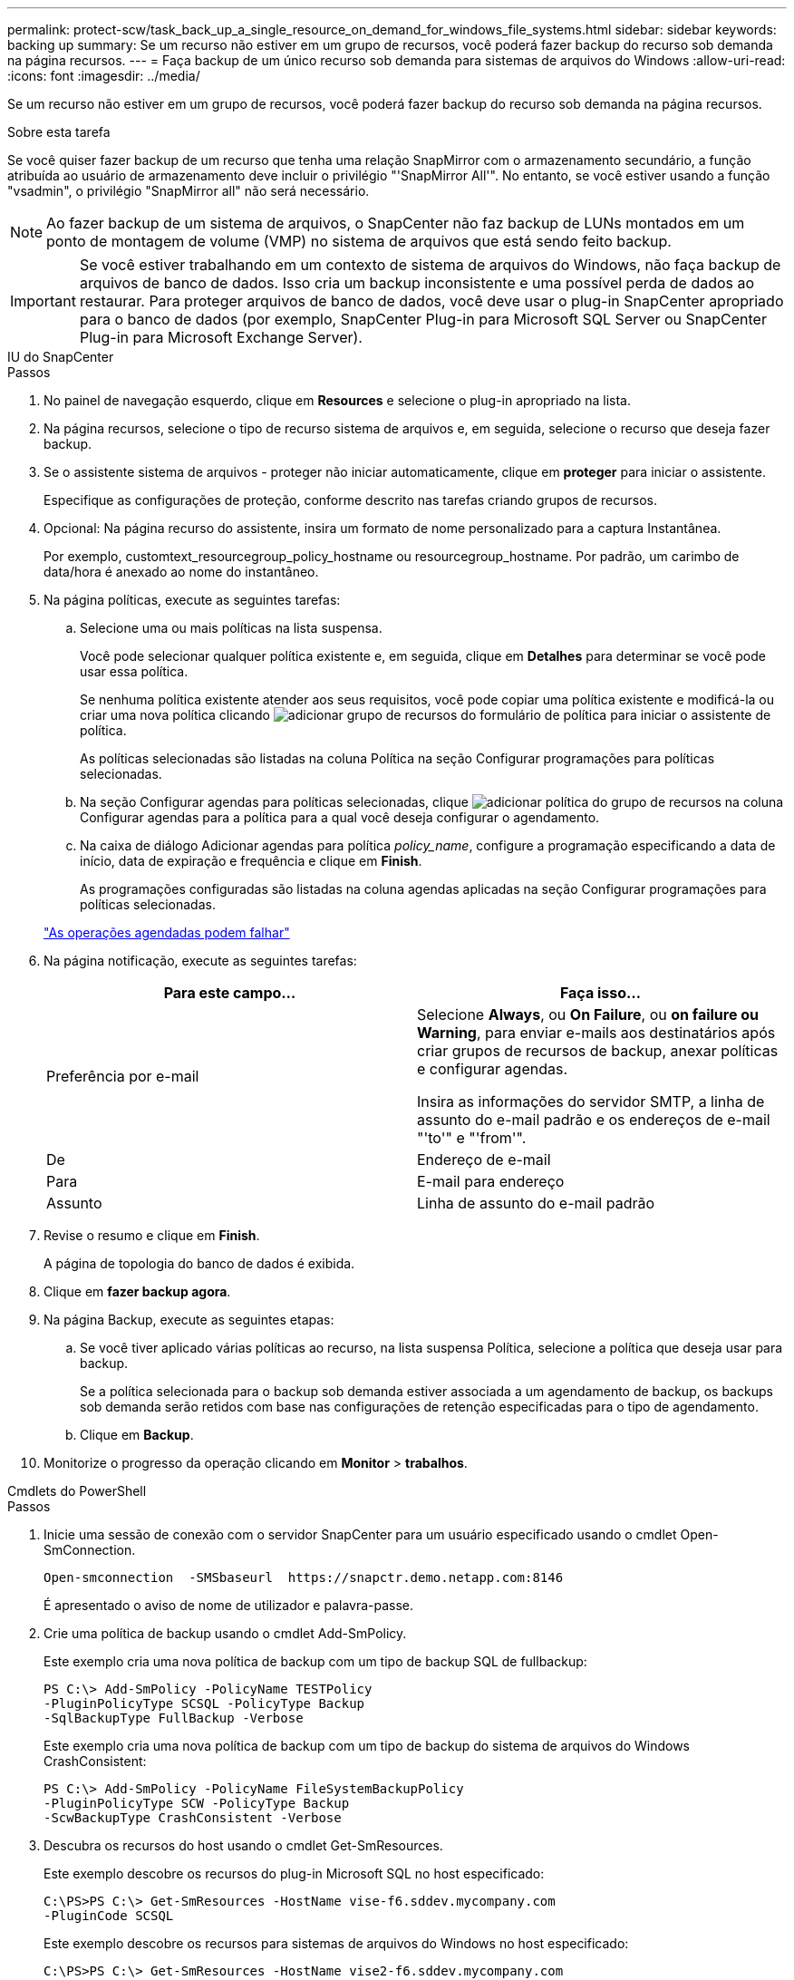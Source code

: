 ---
permalink: protect-scw/task_back_up_a_single_resource_on_demand_for_windows_file_systems.html 
sidebar: sidebar 
keywords: backing up 
summary: Se um recurso não estiver em um grupo de recursos, você poderá fazer backup do recurso sob demanda na página recursos. 
---
= Faça backup de um único recurso sob demanda para sistemas de arquivos do Windows
:allow-uri-read: 
:icons: font
:imagesdir: ../media/


[role="lead"]
Se um recurso não estiver em um grupo de recursos, você poderá fazer backup do recurso sob demanda na página recursos.

.Sobre esta tarefa
Se você quiser fazer backup de um recurso que tenha uma relação SnapMirror com o armazenamento secundário, a função atribuída ao usuário de armazenamento deve incluir o privilégio "'SnapMirror All'". No entanto, se você estiver usando a função "vsadmin", o privilégio "SnapMirror all" não será necessário.


NOTE: Ao fazer backup de um sistema de arquivos, o SnapCenter não faz backup de LUNs montados em um ponto de montagem de volume (VMP) no sistema de arquivos que está sendo feito backup.


IMPORTANT: Se você estiver trabalhando em um contexto de sistema de arquivos do Windows, não faça backup de arquivos de banco de dados. Isso cria um backup inconsistente e uma possível perda de dados ao restaurar. Para proteger arquivos de banco de dados, você deve usar o plug-in SnapCenter apropriado para o banco de dados (por exemplo, SnapCenter Plug-in para Microsoft SQL Server ou SnapCenter Plug-in para Microsoft Exchange Server).

[role="tabbed-block"]
====
.IU do SnapCenter
--
.Passos
. No painel de navegação esquerdo, clique em *Resources* e selecione o plug-in apropriado na lista.
. Na página recursos, selecione o tipo de recurso sistema de arquivos e, em seguida, selecione o recurso que deseja fazer backup.
. Se o assistente sistema de arquivos - proteger não iniciar automaticamente, clique em *proteger* para iniciar o assistente.
+
Especifique as configurações de proteção, conforme descrito nas tarefas criando grupos de recursos.

. Opcional: Na página recurso do assistente, insira um formato de nome personalizado para a captura Instantânea.
+
Por exemplo, customtext_resourcegroup_policy_hostname ou resourcegroup_hostname. Por padrão, um carimbo de data/hora é anexado ao nome do instantâneo.

. Na página políticas, execute as seguintes tarefas:
+
.. Selecione uma ou mais políticas na lista suspensa.
+
Você pode selecionar qualquer política existente e, em seguida, clique em *Detalhes* para determinar se você pode usar essa política.

+
Se nenhuma política existente atender aos seus requisitos, você pode copiar uma política existente e modificá-la ou criar uma nova política clicando image:../media/add_policy_from_resourcegroup.gif["adicionar grupo de recursos do formulário de política"] para iniciar o assistente de política.

+
As políticas selecionadas são listadas na coluna Política na seção Configurar programações para políticas selecionadas.

.. Na seção Configurar agendas para políticas selecionadas, clique image:../media/add_policy_from_resourcegroup.gif["adicionar política do grupo de recursos"] na coluna Configurar agendas para a política para a qual você deseja configurar o agendamento.
.. Na caixa de diálogo Adicionar agendas para política _policy_name_, configure a programação especificando a data de início, data de expiração e frequência e clique em *Finish*.
+
As programações configuradas são listadas na coluna agendas aplicadas na seção Configurar programações para políticas selecionadas.

+
https://kb.netapp.com/Advice_and_Troubleshooting/Data_Protection_and_Security/SnapCenter/Scheduled_data_protection_operations_fail_if_the_number_of_operations_running_reaches_maximum_limit["As operações agendadas podem falhar"]



. Na página notificação, execute as seguintes tarefas:
+
|===
| Para este campo... | Faça isso... 


 a| 
Preferência por e-mail
 a| 
Selecione *Always*, ou *On Failure*, ou *on failure ou Warning*, para enviar e-mails aos destinatários após criar grupos de recursos de backup, anexar políticas e configurar agendas.

Insira as informações do servidor SMTP, a linha de assunto do e-mail padrão e os endereços de e-mail "'to'" e "'from'".



 a| 
De
 a| 
Endereço de e-mail



 a| 
Para
 a| 
E-mail para endereço



 a| 
Assunto
 a| 
Linha de assunto do e-mail padrão

|===
. Revise o resumo e clique em *Finish*.
+
A página de topologia do banco de dados é exibida.

. Clique em *fazer backup agora*.
. Na página Backup, execute as seguintes etapas:
+
.. Se você tiver aplicado várias políticas ao recurso, na lista suspensa Política, selecione a política que deseja usar para backup.
+
Se a política selecionada para o backup sob demanda estiver associada a um agendamento de backup, os backups sob demanda serão retidos com base nas configurações de retenção especificadas para o tipo de agendamento.

.. Clique em *Backup*.


. Monitorize o progresso da operação clicando em *Monitor* > *trabalhos*.


--
.Cmdlets do PowerShell
--
.Passos
. Inicie uma sessão de conexão com o servidor SnapCenter para um usuário especificado usando o cmdlet Open-SmConnection.
+
[listing]
----
Open-smconnection  -SMSbaseurl  https://snapctr.demo.netapp.com:8146
----
+
É apresentado o aviso de nome de utilizador e palavra-passe.

. Crie uma política de backup usando o cmdlet Add-SmPolicy.
+
Este exemplo cria uma nova política de backup com um tipo de backup SQL de fullbackup:

+
[listing]
----
PS C:\> Add-SmPolicy -PolicyName TESTPolicy
-PluginPolicyType SCSQL -PolicyType Backup
-SqlBackupType FullBackup -Verbose
----
+
Este exemplo cria uma nova política de backup com um tipo de backup do sistema de arquivos do Windows CrashConsistent:

+
[listing]
----
PS C:\> Add-SmPolicy -PolicyName FileSystemBackupPolicy
-PluginPolicyType SCW -PolicyType Backup
-ScwBackupType CrashConsistent -Verbose
----
. Descubra os recursos do host usando o cmdlet Get-SmResources.
+
Este exemplo descobre os recursos do plug-in Microsoft SQL no host especificado:

+
[listing]
----
C:\PS>PS C:\> Get-SmResources -HostName vise-f6.sddev.mycompany.com
-PluginCode SCSQL
----
+
Este exemplo descobre os recursos para sistemas de arquivos do Windows no host especificado:

+
[listing]
----
C:\PS>PS C:\> Get-SmResources -HostName vise2-f6.sddev.mycompany.com
-PluginCode SCW
----
. Adicione um novo grupo de recursos ao SnapCenter usando o cmdlet Add-SmResourceGroup.
+
Este exemplo cria um novo grupo de recursos de backup de banco de dados SQL com a política e os recursos especificados:

+
[listing]
----
PS C:\> Add-SmResourceGroup -ResourceGroupName AccountingResource
-Resources @{"Host"="visef6.org.com";
"Type"="SQL Database";"Names"="vise-f6\PayrollDatabase"}
-Policies "BackupPolicy"
----
+
Este exemplo cria um novo grupo de recursos de backup do sistema de arquivos do Windows com a política e os recursos especificados:

+
[listing]
----
PS C:\> Add-SmResourceGroup -ResourceGroupName EngineeringResource
-PluginCode SCW -Resources @{"Host"="WIN-VOK20IKID5I";
"Type"="Windows Filesystem";"Names"="E:\"}
-Policies "EngineeringBackupPolicy"
----
. Inicie uma nova tarefa de backup usando o cmdlet New-SmBackup.
+
[listing]
----
PS C:> New-SmBackup -ResourceGroupName PayrollDataset -Policy FinancePolicy
----
. Exiba o status da tarefa de backup usando o cmdlet Get-SmBackupReport.
+
Este exemplo exibe um relatório de resumo de todos os trabalhos executados na data especificada:

+
[listing]
----
PS C:\> Get-SmJobSummaryReport -Date '1/27/2016'
----


As informações sobre os parâmetros que podem ser usados com o cmdlet e suas descrições podem ser obtidas executando _get-Help command_name_. Em alternativa, pode também consultar o https://docs.netapp.com/us-en/snapcenter-cmdlets/index.html["Guia de referência de cmdlet do software SnapCenter"^].

--
====